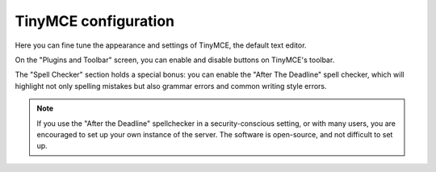 TinyMCE configuration
=====================

.. image.png

.. .. code:: robotframework
   :class: hidden

   *** Test Cases ***

   Show Mail setup screen
       Go to  ${PLONE_URL}/@@tinymce-controlpanel
       Capture and crop page screenshot
       ...  ${CURDIR}/../../_robot/tinymce-setup.png
       ...  css=#content

.. .. figure:: ../../_robot/tinymce-setup.png
   :align: center
   :alt: TinyMCE setup configuration

Here you can fine tune the appearance and settings of TinyMCE, the default text editor.

On the "Plugins and Toolbar" screen, you can enable and disable buttons on TinyMCE's toolbar.

The "Spell Checker" section holds a special bonus: you can enable the "After The Deadline" spell checker, which will highlight not only spelling mistakes but also grammar errors and common writing style errors.

.. note::

   If you use the "After the Deadline" spellchecker in a security-conscious setting, or with many users, you are encouraged to set up your own instance of the server. The software is open-source, and not difficult to set up.

